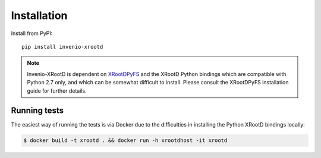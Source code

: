 Installation
============

Install from PyPI::

    pip install invenio-xrootd

.. note::

   Invenio-XRootD is dependent on
   `XRootDPyFS <http://pythonhosted.org/xrootdpyfs/>`_ and the XRootD Python
   bindings which are compatible with Python 2.7 only, and which can be
   somewhat difficult to install. Please consult the XRootDPyFS installation
   guide for further details.


Running tests
-------------
The easiest way of running the tests is via Docker due to the difficulties in
installing the Python XRootD bindings locally:

.. code-block:: console

   $ docker build -t xrootd . && docker run -h xrootdhost -it xrootd
